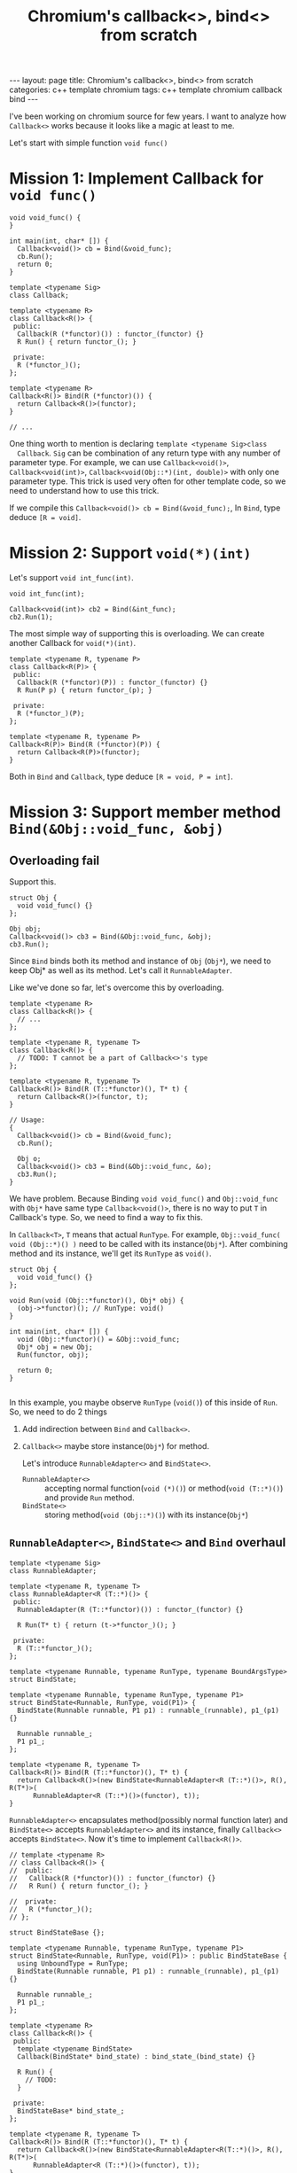 #+TITLE: Chromium's callback<>, bind<> from scratch
#+HTML_HEAD: <link rel="stylesheet" type="text/css" href="org-style.css" />
#+BEGIN_HTML
---
layout: page
title: Chromium's callback<>, bind<> from scratch
categories: c++ template chromium
tags: c++ template chromium callback bind
---
#+END_HTML

I've been working on chromium source for few years. I want to analyze how
~Callback<>~ works because it looks like a magic at least to me. 

Let's start with simple function ~void func()~

* Mission 1: Implement Callback for ~void func()~

  #+BEGIN_SRC c++
    void void_func() {
    }

    int main(int, char* []) {
      Callback<void()> cb = Bind(&void_func);
      cb.Run();
      return 0;
    }
  #+END_SRC

  #+BEGIN_SRC c++
    template <typename Sig>
    class Callback;

    template <typename R>
    class Callback<R()> {
     public:
      Callback(R (*functor)()) : functor_(functor) {}
      R Run() { return functor_(); }

     private:
      R (*functor_)();
    };

    template <typename R>
    Callback<R()> Bind(R (*functor)()) {
      return Callback<R()>(functor);
    }

    // ...
  #+END_SRC

  One thing worth to mention is declaring ~template <typename Sig>class
  Callback~.  ~Sig~ can be combination of any return type with any number of
  parameter type. For example, we can use ~Callback<void()>~,
  ~Callback<void(int)>~, ~Callback<void(Obj::*)(int, double)>~ with only one
  parameter type.  This trick is used very often for other template code, so we need
  to understand how to use this trick.

  If we compile this ~Callback<void()> cb = Bind(&void_func);~, In ~Bind~, type
  deduce ~[R = void]~.

* Mission 2: Support ~void(*)(int)~

  Let's support ~void int_func(int)~.

  #+BEGIN_SRC c++
    void int_func(int);

    Callback<void(int)> cb2 = Bind(&int_func);
    cb2.Run(1);
  #+END_SRC

  The most simple way of supporting this is overloading. We can create another
  Callback for ~void(*)(int)~.

  #+BEGIN_SRC c++
    template <typename R, typename P>
    class Callback<R(P)> {
     public:
      Callback(R (*functor)(P)) : functor_(functor) {}
      R Run(P p) { return functor_(p); }

     private:
      R (*functor_)(P);
    };

    template <typename R, typename P>
    Callback<R(P)> Bind(R (*functor)(P)) {
      return Callback<R(P)>(functor);
    }
  #+END_SRC
  
  Both in ~Bind~ and ~Callback~, type deduce ~[R = void, P = int]~.

* Mission 3: Support member method ~Bind(&Obj::void_func, &obj)~
** Overloading fail
  Support this.
  #+BEGIN_SRC c++
    struct Obj {
      void void_func() {}
    };

    Obj obj;
    Callback<void()> cb3 = Bind(&Obj::void_func, &obj);
    cb3.Run();
  #+END_SRC

  Since ~Bind~ binds both its method and instance of ~Obj~ (~Obj*~), we need to keep
  Obj* as well as its method. Let's call it ~RunnableAdapter~.

  Like we've done so far, let's overcome this by overloading.

  #+BEGIN_SRC c++
    template <typename R>
    class Callback<R()> {
      // ...
    };

    template <typename R, typename T>
    class Callback<R()> {
      // TODO: T cannot be a part of Callback<>'s type
    };

    template <typename R, typename T>
    Callback<R()> Bind(R (T::*functor)(), T* t) {
      return Callback<R()>(functor, t);
    }

    // Usage:
    {
      Callback<void()> cb = Bind(&void_func);
      cb.Run();

      Obj o;
      Callback<void()> cb3 = Bind(&Obj::void_func, &o);
      cb3.Run();
    }
  #+END_SRC

  We have problem. Because Binding ~void void_func()~ and ~Obj::void_func~ with ~Obj*~
  have same type ~Callback<void()>~, there is no way to put ~T~ in Callback's
  type. So, we need to find a way to fix this.

  In ~Callback<T>~, ~T~ means that actual ~RunType~. For example,
  ~Obj::void_func( void (Obj::*)() )~ need to be called with its
  instance(~Obj*~). After combining method and its instance, we'll get its
  ~RunType~ as ~void()~.

  #+BEGIN_SRC c++
    struct Obj {
      void void_func() {}
    };

    void Run(void (Obj::*functor)(), Obj* obj) {
      (obj->*functor)(); // RunType: void()
    }

    int main(int, char* []) {
      void (Obj::*functor)() = &Obj::void_func;
      Obj* obj = new Obj;
      Run(functor, obj);

      return 0;
    }

  #+END_SRC

  In this example, you maybe observe ~RunType~ (~void()~) of this inside of ~Run~. So, we
  need to do 2 things

  1. Add indirection between ~Bind~ and ~Callback<>~.
  2. ~Callback<>~ maybe store instance(~Obj*~) for method.

     Let's introduce ~RunnableAdapter<>~ and ~BindState<>~.
     - ~RunnableAdapter<>~ :: accepting normal function(~void (*)()~) or
          method(~void (T::*)()~) and provide ~Run~ method.
     - ~BindState<>~ :: storing method(~void (Obj::*)()~) with its instance(~Obj*~)

** ~RunnableAdapter<>~, ~BindState<>~ and ~Bind~ overhaul
   
   #+BEGIN_SRC c++
     template <typename Sig>
     class RunnableAdapter;

     template <typename R, typename T>
     class RunnableAdapter<R (T::*)()> {
      public:
       RunnableAdapter(R (T::*functor)()) : functor_(functor) {}

       R Run(T* t) { return (t->*functor_)(); }

      private:
       R (T::*functor_)();
     };

     template <typename Runnable, typename RunType, typename BoundArgsType>
     struct BindState;

     template <typename Runnable, typename RunType, typename P1>
     struct BindState<Runnable, RunType, void(P1)> {
       BindState(Runnable runnable, P1 p1) : runnable_(runnable), p1_(p1) {}

       Runnable runnable_;
       P1 p1_;
     };

     template <typename R, typename T>
     Callback<R()> Bind(R (T::*functor)(), T* t) {
       return Callback<R()>(new BindState<RunnableAdapter<R (T::*)()>, R(), R(T*)>(
           RunnableAdapter<R (T::*)()>(functor), t));
     }
   #+END_SRC

   ~RunnableAdapter<>~ encapsulates method(possibly normal function later) and
   ~BindState<>~ accepts ~RunnableAdapter<>~ and its instance, finally
   ~Callback<>~ accepts ~BindState<>~. Now it's time to implement
   ~Callback<R()>~.

   #+BEGIN_SRC c++
     // template <typename R>
     // class Callback<R()> {
     //  public:
     //   Callback(R (*functor)()) : functor_(functor) {}
     //   R Run() { return functor_(); }

     //  private:
     //   R (*functor_)();
     // };

     struct BindStateBase {};

     template <typename Runnable, typename RunType, typename P1>
     struct BindState<Runnable, RunType, void(P1)> : public BindStateBase {
       using UnboundType = RunType;
       BindState(Runnable runnable, P1 p1) : runnable_(runnable), p1_(p1) {}

       Runnable runnable_;
       P1 p1_;
     };

     template <typename R>
     class Callback<R()> {
      public:
       template <typename BindState>
       Callback(BindState* bind_state) : bind_state_(bind_state) {}

       R Run() {
         // TODO:
       }

      private:
       BindStateBase* bind_state_;
     };

     template <typename R, typename T>
     Callback<R()> Bind(R (T::*functor)(), T* t) {
       return Callback<R()>(new BindState<RunnableAdapter<R(T::*)()>, R(), R(T*)>(
           RunnableAdapter<R (T::*)()>(functor), t));
     }
   #+END_SRC

   At first, old ~Callback<R()>~ commented out. ~Callback<>~ now have *Function
   Template* as its constructor with its param type as ~BindStateBase~. This
   enables to accept different type of ~BindState<>~. 

   Let's implement ~Callback<>::Run()~ in the next phase.

** ~Invoker<>~ (depends on ~BindState<>~) and ~Invoker<>::Run~ (static method)

   To implement ~R Run()~, it requires another trick. Since we have ~BindState<>~
   and ~RunnableAdapter<>~, we can call any functor in ~Callback<>~. But,
   ~Callback<>~ accept different type derived classes of ~BindStateBase~ and it
   requires different invoking syntax. In other words, invoking BindState
   depends on BindState. So, let's add ~Invoker<>~ type in ~BindState<>~.

   #+BEGIN_SRC c++
     template <typename Storage, typename R>
     struct Invoker<Storage, R()> {
       static R Run(BindStateBase* bind_state) {
         Storage* storage = static_cast<Storage*>(bind_state);
         return storage->runnable_.Run(storage->p1_);
       }
     };

     template <typename Runnable, typename RunType, typename P1>
     struct BindState<Runnable, RunType, void(P1)> : public BindStateBase {
       using UnboundType = RunType;
       using InvokerType = Invoker<BindState<Runnable, RunType, void(P1)>, RunType>;
       BindState(Runnable runnable, P1 p1) : runnable_(runnable), p1_(p1) {}

       Runnable runnable_;
       P1 p1_;
     };
   #+END_SRC

   ~Invoker<>~ has *static* method named ~Run()~ and it depends on
   ~BindState<>~. ~BindState<>::InvokerType~ will be used to run in
   ~Callback<>::Run()~.

** ~Callback<>~ constructor *Functor Template*

   #+BEGIN_SRC c++
     template <typename R>
     class Callback<R()> {
      public:
       template <typename BindState>
       Callback(BindState* bind_state) : bind_state_(bind_state) {
         polymorphic_invoke_ = &BindState::InvokerType::Run;
       }

       R Run() {
         return polymorphic_invoke_(bind_state_);
       }

      private:
       using PolymorphicInvoke = R(*)(BindStateBase*);

       PolymorphicInvoke polymorphic_invoke_;
       BindStateBase* bind_state_;
     };
   #+END_SRC

   Finally we've implemented ~Callback<>::Run()~. Please note that
   ~polymorphic_invoke_~ depends on ~BindState<>~ and know how to run functor
   from ~BindState<>~.

   One trivial thing in here is that call function that returns void with return
   statement. For example, this is valid though it looks weird.
   #+BEGIN_SRC c++
     void return_void() {}
     void func_void() { return return_void(); }
   #+END_SRC

   Let's test whether ~Obj::void_func()~ called.

   #+BEGIN_SRC c++
     #include <cassert>

     struct Obj {
       Obj() : called(false) {}
       ~Obj() { assert(called); }
       void void_func() { called = true; }
       bool called;
     };

     int main(int, char* []) {
       Obj o;
       Callback<void()> cb3 = Bind(&Obj::void_func, &o);
       cb3.Run();
     }
   #+END_SRC

   During stack unwind at the end of ~main()~, ~Obj::Obj() checks ~Obj::called~ is ~true~. No
   assertion found.

** Whole source code

   #+BEGIN_SRC c++
     template <typename Sig>
     class Callback;

     template <typename R, typename P>
     class Callback<R(P)> {
      public:
       Callback(R (*functor)(P)) : functor_(functor) {}
       R Run(P p) { return functor_(p); }

      private:
       R (*functor_)(P);
     };

     // template <typename R>
     // class Callback<R()> {
     //  public:
     //   Callback(R (*functor)()) : functor_(functor) {}
     //   R Run() { return functor_(); }

     //  private:
     //   R (*functor_)();
     // };

     template <typename R, typename P>
     Callback<R(P)> Bind(R (*functor)(P)) {
       return Callback<R(P)>(functor);
     }

     template <typename R>
     Callback<R()> Bind(R (*functor)()) {
       return Callback<R()>(functor);
     }

     template <typename Sig>
     class RunnableAdapter;

     template <typename R, typename T>
     class RunnableAdapter<R (T::*)()> {
      public:
       RunnableAdapter(R (T::*functor)()) : functor_(functor) {}

       R Run(T* t) { return (t->*functor_)(); }

      private:
       R (T::*functor_)();
     };

     template <typename Runnable, typename RunType, typename BoundArgsType>
     struct BindState;

     struct BindStateBase {};

     template <typename Storage, typename RunType>
     struct Invoker;

     template <typename Storage, typename R>
     struct Invoker<Storage, R()> {
       static R Run(BindStateBase* bind_state) {
         Storage* storage = static_cast<Storage*>(bind_state);
         return storage->runnable_.Run(storage->p1_);
       }
     };

     template <typename Runnable, typename RunType, typename P1>
     struct BindState<Runnable, RunType, void(P1)> : public BindStateBase {
       using UnboundType = RunType;
       using InvokerType = Invoker<BindState<Runnable, RunType, void(P1)>, RunType>;
       BindState(Runnable runnable, P1 p1) : runnable_(runnable), p1_(p1) {}

       Runnable runnable_;
       P1 p1_;
     };

     template <typename R>
     class Callback<R()> {
      public:
       template <typename BindState>
       Callback(BindState* bind_state)
           : bind_state_(bind_state) {
         polymorphic_invoke_ = &BindState::InvokerType::Run;
       }

       R Run() { return polymorphic_invoke_(bind_state_); }

      private:
       using PolymorphicInvoke = R (*)(BindStateBase*);

       PolymorphicInvoke polymorphic_invoke_;
       BindStateBase* bind_state_;
     };

     template <typename R, typename T>
     Callback<R()> Bind(R (T::*functor)(), T* t) {
       return Callback<
           typename BindState<RunnableAdapter<R (T::*)()>, R(), R(T*)>::UnboundType>(
           new BindState<RunnableAdapter<R (T::*)()>, R(), R(T*)>(
               RunnableAdapter<R (T::*)()>(functor), t));
     }

     void void_func() {
     }
     void int_func(int) {
     }

     #include <cassert>

     struct Obj {
       Obj() : called(false) {}
       ~Obj() { assert(called); }
       void void_func() { called = true; }
       bool called;
     };

     int main(int, char* []) {
       // Callback<void()> cb = Bind(&void_func);
       // cb.Run();

       // Callback<void(int)> cb2 = Bind(&int_func);
       // cb2.Run(1);

       Obj o;
       Callback<void()> cb3 = Bind(&Obj::void_func, &o);
       cb3.Run();

       return 0;
     }
   #+END_SRC

* Mission 4: Bring back void(*)()

  It was commented out while completing mission 3. So, it's time to bring it
  back.

  Add ~RunnableAdapter<R(*)()>~, ~Invoker<>~, ~BindState<,,void()>~ and
  ~Bind(R(*)())~ to support ~void(*)()~. But, we have problem in ~Invoker<>~,
  they have same signature, so we have 2 options to fix this.

  #+BEGIN_SRC c++
    template <typename Storage, typename R>
    struct Invoker<Storage, R()> {
      // ...
    }
  #+END_SRC

  1. Replace ~typename Storage~ with ~BindState<,,>~, ~BindState<>~ for each
     type are definitely different, so it fix this problem, but very long
     verbose typename is not readable.
  2. Introduce integer type representing number of bound types. I think this is
     also good to implement currying(See callback.h) in the future.

  #+BEGIN_SRC diff
    +template <typename R>
    +class RunnableAdapter<R(*)()> {
    + public:
    +  RunnableAdapter(R(*functor)()) : functor_(functor){}
    +
    +  R Run() {
    +    return (*functor_)();
    +  }
    +
    + private:
    +  R (*functor_)();
    +};

    -template <typename Storage, typename RunType>
    +template <int NumBound, typename Storage, typename RunType>
     struct Invoker;

     template <typename Storage, typename R>
    -struct Invoker<Storage, R()> {
    +struct Invoker<1, Storage, R()> {
       static R Run(BindStateBase* bind_state) {
         Storage* storage = static_cast<Storage*>(bind_state);
         return storage->runnable_.Run(storage->p1_);
       }
     };

    +template <typename Storage, typename R>
    +struct Invoker<0, Storage, R()> {
    +  static R Run(BindStateBase* bind_state) {
    +    Storage* storage = static_cast<Storage*>(bind_state);
    +    return storage->runnable_.Run();
    +  }
    +};

     template <typename Runnable, typename RunType, typename P1>
     struct BindState<Runnable, RunType, void(P1)> : public BindStateBase {
       using UnboundType = RunType;
    -  using InvokerType = Invoker<BindState<Runnable, RunType, void(P1)>, RunType>;
    +  using InvokerType = Invoker<1, BindState<Runnable, RunType, void(P1)>, RunType>;
       BindState(Runnable runnable, P1 p1) : runnable_(runnable), p1_(p1) {}

       Runnable runnable_;
       P1 p1_;
     };

    +template <typename Runnable, typename RunType>
    +struct BindState<Runnable, RunType, void()> : public BindStateBase {
    +  using UnboundType = RunType;
    +  using InvokerType = Invoker<0, BindState<Runnable, RunType, void()>, RunType>;
    +  BindState(Runnable runnable) : runnable_(runnable) {}
    +
    +  Runnable runnable_;
    +};

    +template <typename R>
    +Callback<R()> Bind(R (*functor)()) {
    +  return Callback<
    +      typename BindState<RunnableAdapter<R (*)()>, R(), R()>::UnboundType>(
    +      new BindState<RunnableAdapter<R (*)()>, R(), R()>(
    +          RunnableAdapter<R (*)()>(functor)));
    +}
    +

     int main(int, char* []) {
    -  // Callback<void()> cb = Bind(&void_func);
    -  // cb.Run();
    +  Callback<void()> cb = Bind(&void_func);
    +  cb.Run();

  #+END_SRC

  This is very easy and straightforward.

* Mission 5: Bring back void(*)(int)

  There is nothing special but just fill the blank.

  #+BEGIN_SRC diff
     template <typename Sig>
     class Callback;
 
    -template <typename R, typename P>
    -class Callback<R(P)> {
    - public:
    -  Callback(R (*functor)(P)) : functor_(functor) {}
    -  R Run(P p) { return functor_(p); }
    -
    - private:
    -  R (*functor_)(P);
    -};
    -
    -template <typename R, typename P>
    -Callback<R(P)> Bind(R (*functor)(P)) {
    -  return Callback<R(P)>(functor);
    -}
    -
     template <typename Sig>
     class RunnableAdapter;
 
    @@ -33,6 +18,19 @@ class RunnableAdapter<R(*)()> {
       R (*functor_)();
     };
 
    +template <typename R, typename P>
    +class RunnableAdapter<R(*)(P)> {
    + public:
    +  RunnableAdapter(R(*functor)(P)) : functor_(functor){}
    +
    +  R Run(P p) {
    +    return (*functor_)(p);
    +  }
    +
    + private:
    +  R (*functor_)(P);
    +};
    +
     template <typename R, typename T>
     class RunnableAdapter<R(T::*)()> {
      public:
    @@ -70,6 +68,14 @@ struct Invoker<0, Storage, R()> {
       }
     };
 
    +template <typename Storage, typename R, typename P>
    +struct Invoker<0, Storage, R(P)> {
    +  static R Run(BindStateBase* bind_state, P p) {
    +    Storage* storage = static_cast<Storage*>(bind_state);
    +    return storage->runnable_.Run(p);
    +  }
    +};
    +
     template <typename Runnable, typename RunType, typename P1>
     struct BindState<Runnable, RunType, void(P1)> : public BindStateBase {
       using UnboundType = RunType;
    @@ -108,6 +114,25 @@ class Callback<R()> {
       BindStateBase* bind_state_;
     };
 
    +template <typename R, typename P>
    +class Callback<R(P)> {
    + public:
    +  template <typename BindState>
    +  Callback(BindState* bind_state) : bind_state_(bind_state) {
    +    polymorphic_invoke_ = &BindState::InvokerType::Run;
    +  }
    +
    +  R Run(P p) {
    +    return polymorphic_invoke_(bind_state_, p);
    +  }
    +
    + private:
    +  using PolymorphicInvoke = R(*)(BindStateBase*, P);
    +
    +  PolymorphicInvoke polymorphic_invoke_;
    +  BindStateBase* bind_state_;
    +};
    +
     template <typename R>
     Callback<R()> Bind(R (*functor)()) {
       return Callback<
    @@ -116,6 +141,14 @@ Callback<R()> Bind(R (*functor)()) {
               RunnableAdapter<R (*)()>(functor)));
     }
 
    +template <typename R, typename P>
    +Callback<R(P)> Bind(R (*functor)(P)) {
    +  return Callback<
    +      typename BindState<RunnableAdapter<R (*)(P)>, R(P), R()>::UnboundType>(
    +      new BindState<RunnableAdapter<R (*)(P)>, R(P), R()>(
    +          RunnableAdapter<R (*)(P)>(functor)));
    +}
    +
     template <typename R, typename T>
     Callback<R()> Bind(R (T::*functor)(), T* t) {
       return Callback<
    @@ -142,8 +175,8 @@ int main(int, char* []) {
       Callback<void()> cb = Bind(&void_func);
       cb.Run();
 
    -  // Callback<void(int)> cb2 = Bind(&int_func);
    -  // cb2.Run(1);
    +  Callback<void(int)> cb2 = Bind(&int_func);
    +  cb2.Run(1);
 
       Obj o;
       Callback<void()> cb3 = Bind(&Obj::void_func, &o);
  #+END_SRC

* Mission 6: Support member method ~Bind(&Foo::int_func, &foo)~

  I know you feel tired, but I have to support member method accepting ~int~.

  #+BEGIN_SRC c++
    struct Foo {
      void int_func(int) {}
    };

    Foo foo;
    Callback<void(int)> cb4 = Bind(&Foo::int_func, &foo);
    cb4.Run(1);
  #+END_SRC

  As you may expect, it's very easy.

  #+BEGIN_SRC diff
    +template <typename R, typename T, typename P>
    +class RunnableAdapter<R(T::*)(P)> {
    + public:
    +  RunnableAdapter(R(T::*functor)(P)) : functor_(functor){}
    +
    +  R Run(T* t, P p) {
    +    return (t->*functor_)(p);
    +  }
    +
    + private:
    +  R (T::*functor_)(P);
    +};
    +
     template <typename Runnable, typename RunType, typename BoundArgsType>
     struct BindState;
 
    @@ -60,6 +73,14 @@ struct Invoker<1, Storage, R()> {
       }
     };
 
    +template <typename Storage, typename R, typename P2>
    +struct Invoker<1, Storage, R(P2)> {
    +  static R Run(BindStateBase* bind_state, P2 p2) {
    +    Storage* storage = static_cast<Storage*>(bind_state);
    +    return storage->runnable_.Run(storage->p1_, p2);
    +  }
    +};
    +
     template <typename Storage, typename R>
     struct Invoker<0, Storage, R()> {
       static R Run(BindStateBase* bind_state) {
    @@ -157,6 +178,14 @@ Callback<R()> Bind(R (T::*functor)(), T* t) {
               RunnableAdapter<R (T::*)()>(functor), t));
     }
 
    +template <typename R, typename T, typename P>
    +Callback<R(P)> Bind(R (T::*functor)(P), T* t) {
    +  return Callback<
    +      typename BindState<RunnableAdapter<R (T::*)(P)>, R(P), R(T*)>::UnboundType>(
    +      new BindState<RunnableAdapter<R (T::*)(P)>, R(P), R(T*)>(
    +          RunnableAdapter<R (T::*)(P)>(functor), t));
    +}
    +
     bool called;
 
     void void_func() {
    @@ -175,6 +204,13 @@ struct Obj {
       bool called;
     };
 
    +struct Foo {
    +  Foo() : called(false) {}
    +  ~Foo() { assert(called); }
    +  void int_func(int) { called = true; }
    +  bool called;
    +};
    +
     int main(int, char* []) {
       called = false;
       Callback<void()> cb = Bind(&void_func);
    @@ -190,5 +226,8 @@ int main(int, char* []) {
       Callback<void()> cb3 = Bind(&Obj::void_func, &o);
       cb3.Run();
 
    +  Foo foo;
    +  Callback<void(int)> cb4 = Bind(&Foo::int_func, &foo);
    +  cb4.Run(1);
       return 0;
     }
  #+END_SRC
